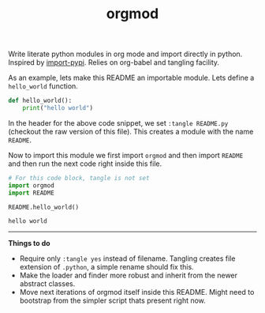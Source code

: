 #+TITLE: orgmod

Write literate python modules in org mode and import directly in python.
Inspired by [[https://github.com/miedzinski/import-pypi][import-pypi]]. Relies on org-babel and tangling facility.

As an example, lets make this README an importable module. Lets define a
~hello_world~ function.

#+BEGIN_SRC python :tangle README.py
  def hello_world():
      print("hello world")
#+END_SRC

In the header for the above code snippet, we set ~:tangle README.py~ (checkout the
raw version of this file). This creates a module with the name ~README~.

Now to import this module we first import ~orgmod~ and then import ~README~ and then
run the next code right inside this file.

#+BEGIN_SRC python :results output :exports both
  # For this code block, tangle is not set
  import orgmod
  import README

  README.hello_world()
#+END_SRC

#+RESULTS:
: hello world

-----

*Things to do*

- Require only ~:tangle yes~ instead of filename. Tangling creates file extension
  of ~.python~, a simple rename should fix this.
- Make the loader and finder more robust and inherit from the newer abstract
  classes.
- Move next iterations of orgmod itself inside this README. Might need to
  bootstrap from the simpler script thats present right now.
